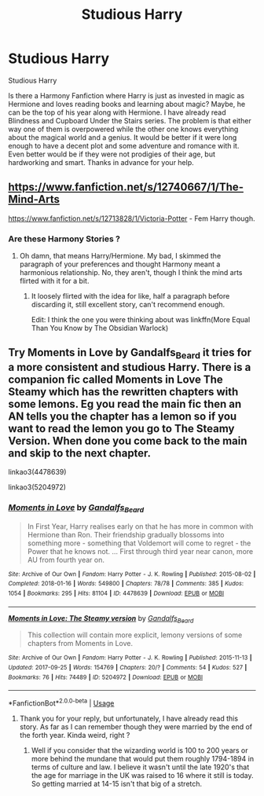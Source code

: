 #+TITLE: Studious Harry

* Studious Harry
:PROPERTIES:
:Author: AlperenGr
:Score: 2
:DateUnix: 1595870861.0
:DateShort: 2020-Jul-27
:FlairText: Recommendation
:END:
Studious Harry

Is there a Harmony Fanfiction where Harry is just as invested in magic as Hermione and loves reading books and learning about magic? Maybe, he can be the top of his year along with Hermione. I have already read Blindness and Cupboard Under the Stairs series. The problem is that either way one of them is overpowered while the other one knows everything about the magical world and a genius. It would be better if it were long enough to have a decent plot and some adventure and romance with it. Even better would be if they were not prodigies of their age, but hardworking and smart. Thanks in advance for your help.


** [[https://www.fanfiction.net/s/12740667/1/The-Mind-Arts]]

[[https://www.fanfiction.net/s/12713828/1/Victoria-Potter]] - Fem Harry though.
:PROPERTIES:
:Author: Impossible-Poetry
:Score: 2
:DateUnix: 1595872811.0
:DateShort: 2020-Jul-27
:END:

*** Are these Harmony Stories ?
:PROPERTIES:
:Author: AlperenGr
:Score: 0
:DateUnix: 1595873949.0
:DateShort: 2020-Jul-27
:END:

**** Oh damn, that means Harry/Hermione. My bad, I skimmed the paragraph of your preferences and thought Harmony meant a harmonious relationship. No, they aren't, though I think the mind arts flirted with it for a bit.
:PROPERTIES:
:Author: Impossible-Poetry
:Score: 2
:DateUnix: 1595875438.0
:DateShort: 2020-Jul-27
:END:

***** It loosely flirted with the idea for like, half a paragraph before discarding it, still excellent story, can't recommend enough.

Edit: I think the one you were thinking about was linkffn(More Equal Than You Know by The Obsidian Warlock)
:PROPERTIES:
:Author: JOKERRule
:Score: 1
:DateUnix: 1595947172.0
:DateShort: 2020-Jul-28
:END:


** Try Moments in Love by Gandalfs_Beard it tries for a more consistent and studious Harry. There is a companion fic called Moments in Love The Steamy which has the rewritten chapters with some lemons. Eg you read the main fic then an AN tells you the chapter has a lemon so if you want to read the lemon you go to The Steamy Version. When done you come back to the main and skip to the next chapter.

linkao3(4478639)

linkao3(5204972)
:PROPERTIES:
:Author: reddog44mag
:Score: 1
:DateUnix: 1595881025.0
:DateShort: 2020-Jul-28
:END:

*** [[https://archiveofourown.org/works/4478639][*/Moments in Love/*]] by [[https://www.archiveofourown.org/users/Gandalfs_Beard/pseuds/Gandalfs_Beard][/Gandalfs_Beard/]]

#+begin_quote
  In First Year, Harry realises early on that he has more in common with Hermione than Ron. Their friendship gradually blossoms into something more - something that Voldemort will come to regret - the Power that he knows not. ... First through third year near canon, more AU from fourth year on.
#+end_quote

^{/Site/:} ^{Archive} ^{of} ^{Our} ^{Own} ^{*|*} ^{/Fandom/:} ^{Harry} ^{Potter} ^{-} ^{J.} ^{K.} ^{Rowling} ^{*|*} ^{/Published/:} ^{2015-08-02} ^{*|*} ^{/Completed/:} ^{2018-01-16} ^{*|*} ^{/Words/:} ^{549800} ^{*|*} ^{/Chapters/:} ^{78/78} ^{*|*} ^{/Comments/:} ^{385} ^{*|*} ^{/Kudos/:} ^{1054} ^{*|*} ^{/Bookmarks/:} ^{295} ^{*|*} ^{/Hits/:} ^{81104} ^{*|*} ^{/ID/:} ^{4478639} ^{*|*} ^{/Download/:} ^{[[https://archiveofourown.org/downloads/4478639/Moments%20in%20Love.epub?updated_at=1585573895][EPUB]]} ^{or} ^{[[https://archiveofourown.org/downloads/4478639/Moments%20in%20Love.mobi?updated_at=1585573895][MOBI]]}

--------------

[[https://archiveofourown.org/works/5204972][*/Moments in Love: The Steamy version/*]] by [[https://www.archiveofourown.org/users/Gandalfs_Beard/pseuds/Gandalfs_Beard][/Gandalfs_Beard/]]

#+begin_quote
  This collection will contain more explicit, lemony versions of some chapters from Moments in Love.
#+end_quote

^{/Site/:} ^{Archive} ^{of} ^{Our} ^{Own} ^{*|*} ^{/Fandom/:} ^{Harry} ^{Potter} ^{-} ^{J.} ^{K.} ^{Rowling} ^{*|*} ^{/Published/:} ^{2015-11-13} ^{*|*} ^{/Updated/:} ^{2017-09-25} ^{*|*} ^{/Words/:} ^{154769} ^{*|*} ^{/Chapters/:} ^{20/?} ^{*|*} ^{/Comments/:} ^{54} ^{*|*} ^{/Kudos/:} ^{527} ^{*|*} ^{/Bookmarks/:} ^{76} ^{*|*} ^{/Hits/:} ^{74489} ^{*|*} ^{/ID/:} ^{5204972} ^{*|*} ^{/Download/:} ^{[[https://archiveofourown.org/downloads/5204972/Moments%20in%20Love%20The.epub?updated_at=1508730277][EPUB]]} ^{or} ^{[[https://archiveofourown.org/downloads/5204972/Moments%20in%20Love%20The.mobi?updated_at=1508730277][MOBI]]}

--------------

*FanfictionBot*^{2.0.0-beta} | [[https://github.com/tusing/reddit-ffn-bot/wiki/Usage][Usage]]
:PROPERTIES:
:Author: FanfictionBot
:Score: 1
:DateUnix: 1595881043.0
:DateShort: 2020-Jul-28
:END:

**** Thank you for your reply, but unfortunately, I have already read this story. As far as I can remember though they were married by the end of the forth year. Kinda weird, right ?
:PROPERTIES:
:Author: AlperenGr
:Score: 1
:DateUnix: 1595881353.0
:DateShort: 2020-Jul-28
:END:

***** Well if you consider that the wizarding world is 100 to 200 years or more behind the mundane that would put them roughly 1794-1894 in terms of culture and law. I believe it wasn't until the late 1920's that the age for marriage in the UK was raised to 16 where it still is today. So getting married at 14-15 isn't that big of a stretch.
:PROPERTIES:
:Author: reddog44mag
:Score: 1
:DateUnix: 1595896755.0
:DateShort: 2020-Jul-28
:END:
